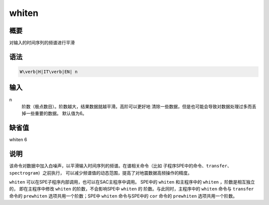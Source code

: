 whiten
======

概要
----

对输入的时间序列的频谱进行平滑

语法
----

.. code:: bash

    W\verb|H|IT\verb|EN| n

输入
----

n
    阶数（极点数目）。阶数越大，结果数据就越平滑。高阶可以更好地
    清除一些数据，但是也可能会导致对数据处理过多而丢掉一些重要的数据。
    默认值为6。

缺省值
------

whiten 6

说明
----

该命令对数据中加入白噪声，以平滑输入时间序列的频谱。在谱相关命令（比如
子程序SPE中的命令、\ ``transfer``\ 、\ ``spectrogram``\ ）之前执行，
可以减少频谱值的动态范围，提高了对地震数据高频操作的精度。

``whiten`` 可以在SPE子程序内部调用，也可以在SAC主程序中调用。 SPE中的
``whiten`` 和主程序中的 ``whiten`` ，阶数是相互独立的， 即在主程序中修改
``whiten`` 的阶数，不会影响SPE中 ``whiten`` 的
阶数。与此同时，主程序中的 ``whiten`` 命令与 ``transfer`` 命令的
``prewhiten`` 选项共用一个阶数；SPE中 ``whiten`` 命令与SPE中的 ``cor``
命令的 ``prewhiten`` 选项共用一个阶数。

